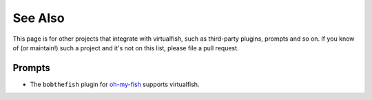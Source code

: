 See Also
========

This page is for other projects that integrate with virtualfish, such as
third-party plugins, prompts and so on. If you know of (or maintain!) such a
project and it's not on this list, please file a pull request.

Prompts
-------

- The ``bobthefish`` plugin for `oh-my-fish <https://github.com/bpinto/oh-my-fish>`_
  supports virtualfish.
